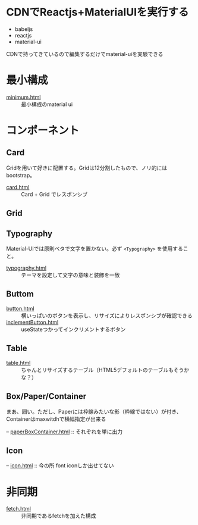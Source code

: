 * CDNでReactjs+MaterialUIを実行する

+ babeljs
+ reactjs 
+ material-ui

CDNで持ってきているので編集するだけでmaterial-uiを実験できる

* 最小構成

- [[https://n9d.github.io/minMaterialUI/minimum.html][minimum.html]] :: 最小構成のmaterial ui


* コンポーネント

** Card

Gridを用いて好きに配置する。Gridは12分割したもので、ノリ的にはbootstrap。

- [[https://n9d.github.io/minMaterialUI/card.html][card.html]] :: Card + Grid でレスポンシブ


** Grid

** Typography

Material-UIでは原則ベタで文字を置かない。必ず =<Typography>= を使用すること。

- [[https://n9d.github.io/minMaterialUI/typography.html][typography.html]] :: テーマを設定して文字の意味と装飾を一致


** Buttom

- [[https://n9d.github.io/minMaterialUI/button.html][button.html]] :: 横いっぱいのボタンを表示し、リサイズによりレスポンシブが確認できる
- [[https://n9d.github.io/minMaterialUI/inclementButton.html][inclementButton.html]] :: useStateつかってインクリメントするボタン

** Table

- [[https://n9d.github.io/minMaterialUI/table.html][table.html]] :: ちゃんとリサイズするテーブル（HTML5デフォルトのテーブルもそうかな？）

** Box/Paper/Container

まあ、囲い。ただし、Paperには枠線みたいな影（枠線ではない）が付き、Containerはmaxwitdhで横幅指定が出来る

-- [[https://n9d.github.io/minMaterialUI/paperBoxContainer.html][paperBoxContainer.html]] :: それぞれを単に出力

** Icon

-- [[https://n9d.github.io/minMaterialUI/icon.html][icon.html]] :: 今の所 font iconしか出せてない

* 非同期

- [[https://n9d.github.io/minMaterialUI/fetch.html][fetch.html]] :: 非同期であるfetchを加えた構成